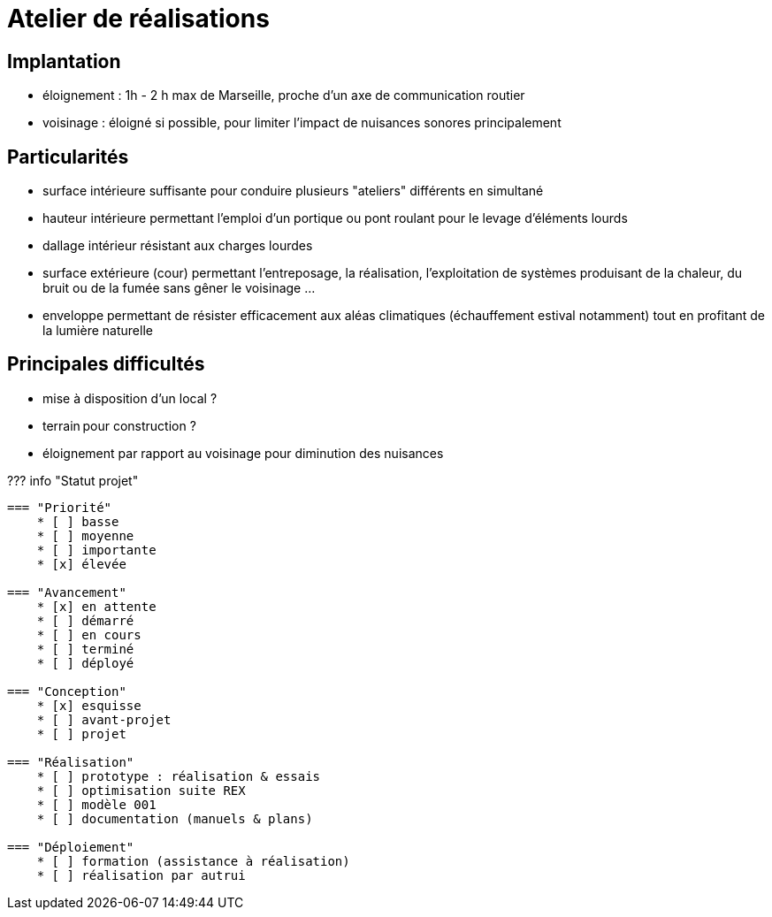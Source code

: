 = Atelier de réalisations

== Implantation

* éloignement : 1h - 2 h max de Marseille, proche d'un axe de communication routier
* voisinage : éloigné si possible, pour limiter l'impact de nuisances sonores principalement

== Particularités

* surface intérieure suffisante pour conduire plusieurs "ateliers" différents en simultané
* hauteur intérieure permettant l'emploi d'un portique ou pont roulant pour le levage d'éléments lourds
* dallage intérieur résistant aux charges lourdes
* surface extérieure (cour) permettant l'entreposage, la réalisation, l'exploitation de systèmes produisant de la chaleur, du bruit ou de la fumée sans gêner le voisinage ...
* enveloppe permettant de résister efficacement aux aléas climatiques (échauffement estival notamment) tout en profitant de la lumière naturelle

== Principales difficultés

* mise à disposition d'un local ?
* terrain pour construction ?
* éloignement par rapport au voisinage pour diminution des nuisances

??? info "Statut projet"

....
=== "Priorité"
    * [ ] basse
    * [ ] moyenne
    * [ ] importante
    * [x] élevée

=== "Avancement"
    * [x] en attente
    * [ ] démarré
    * [ ] en cours
    * [ ] terminé
    * [ ] déployé

=== "Conception"
    * [x] esquisse
    * [ ] avant-projet
    * [ ] projet

=== "Réalisation"
    * [ ] prototype : réalisation & essais
    * [ ] optimisation suite REX
    * [ ] modèle 001
    * [ ] documentation (manuels & plans)

=== "Déploiement"
    * [ ] formation (assistance à réalisation)
    * [ ] réalisation par autrui
....
